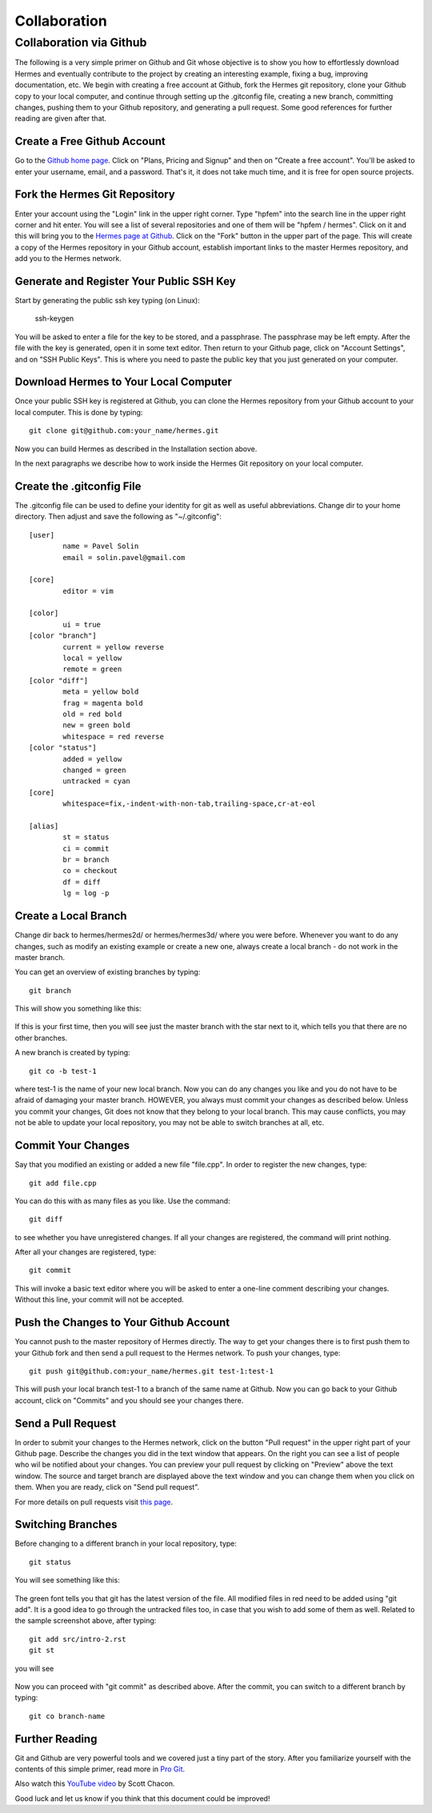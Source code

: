 Collaboration
=============

Collaboration via Github
------------------------

The following is a very simple primer on Github and Git whose objective is 
to show you how to effortlessly download Hermes and eventually contribute 
to the project by creating an interesting example, fixing a bug, improving 
documentation, etc. We begin with creating a free account at Github, fork
the Hermes git repository, clone your Github copy to your local computer,
and continue through setting up the .gitconfig file, creating a new branch, 
committing changes, pushing them to your Github repository, and generating
a pull request. Some good references for further reading are given after 
that.

Create a Free Github Account
~~~~~~~~~~~~~~~~~~~~~~~~~~~~

Go to the `Github home page <http://github.com>`_. Click on "Plans, Pricing and Signup"
and then on "Create a free account". You'll be asked to enter your username, email,
and a password. That's it, it does not take much time, and it is free for open source 
projects. 

Fork the Hermes Git Repository
~~~~~~~~~~~~~~~~~~~~~~~~~~~~~~~~~~~~~~~~~~~~~~~~~~~~~~~~

Enter your account using the "Login" link in the upper right corner. Type 
"hpfem" into the search line in the upper right corner and hit enter. You 
will see a list of several repositories and one of them will be "hpfem / hermes".
Click on it and this will bring you to the `Hermes page at Github <http://github.com/hpfem/hermes>`_. 
Click on the "Fork" button in the upper part of the page. This will create a copy 
of the Hermes repository in your Github account, establish important links to 
the master Hermes repository, and add you to the Hermes network. 

Generate and Register Your Public SSH Key
~~~~~~~~~~~~~~~~~~~~~~~~~~~~~~~~~~~~~~~~~~~~~~~~~~~~~~~~

Start by generating the public ssh key typing (on Linux):

    ssh-keygen

You will be asked to enter a file for the key to be stored, and 
a passphrase. The passphrase may be left empty. After the file with 
the key is generated, open it in some text editor. Then return to your 
Github page, click on "Account Settings", and on "SSH Public Keys".
This is where you need to paste the public key that you just generated 
on your computer. 

Download Hermes to Your Local Computer
~~~~~~~~~~~~~~~~~~~~~~~~~~~~~~~~~~~~~~~~~~~~~~~~~~~~~~~~

Once your public SSH key is registered at Github, you can 
clone the Hermes repository from your Github account to
your local computer. This is done by typing::

    git clone git@github.com:your_name/hermes.git

Now you can build Hermes as described in the Installation 
section above. 

In the next paragraphs we describe how to work inside  
the Hermes Git repository on your local computer.

Create the .gitconfig File
~~~~~~~~~~~~~~~~~~~~~~~~~~~~

The .gitconfig file can be used to define your identity
for git as well as useful abbreviations. Change dir to your 
home directory. Then adjust and save the following as 
"~/.gitconfig":

::

    [user]
	    name = Pavel Solin
	    email = solin.pavel@gmail.com

    [core]
	    editor = vim

    [color]
	    ui = true
    [color "branch"]
	    current = yellow reverse
	    local = yellow
	    remote = green
    [color "diff"]
	    meta = yellow bold
	    frag = magenta bold
	    old = red bold
	    new = green bold
	    whitespace = red reverse
    [color "status"]
	    added = yellow
	    changed = green
	    untracked = cyan
    [core]
	    whitespace=fix,-indent-with-non-tab,trailing-space,cr-at-eol

    [alias]
	    st = status
	    ci = commit
	    br = branch
	    co = checkout
	    df = diff
	    lg = log -p

Create a Local Branch
~~~~~~~~~~~~~~~~~~~~~~~~~~~~

Change dir back to hermes/hermes2d/ or hermes/hermes3d/
where you were before. Whenever you want to do any changes, such as modify 
an existing example or create a new one, always create a local branch -
do not work in the master branch.

You can get an overview of existing branches by typing::

    git branch 

This will show you something like this:

  .. figure:: hermes2d/img/intro/terminal-git.png
   :align: center
   :scale: 60% 
   :figclass: align-center
   :alt: Terminal screenshot

If this is your first time, then you will see
just the master branch with the star next to it,
which tells you that there are no other branches.

A new branch is created by typing::

    git co -b test-1

where test-1 is the name of your new local branch. Now you 
can do any changes you like and you do not have to be afraid
of damaging your master branch. HOWEVER, you always must 
commit your changes as described below. 
Unless you commit your changes, Git does not 
know that they belong to your local branch. This may cause
conflicts, you may not be able to update your local repository,  
you may not be able to switch branches at all, etc.

Commit Your Changes
~~~~~~~~~~~~~~~~~~~~~~~~~~~~

Say that you modified an existing or added a new 
file "file.cpp". In order to register the new changes,
type::

    git add file.cpp

You can do this with as many files as you like. Use the 
command::

    git diff

to see whether you have unregistered changes. If all
your changes are registered, the command will print 
nothing. 

After all your changes are registered, type::

    git commit

This will invoke a basic text editor 
where you will be asked to enter a one-line comment
describing your changes. Without this line, 
your commit will not be accepted. 

Push the Changes to Your Github Account
~~~~~~~~~~~~~~~~~~~~~~~~~~~~~~~~~~~~~~~~~~~~~~~~~~~~~~~~

You cannot push to the master repository 
of Hermes directly. The way to get your changes there
is to first push them to your Github fork and then send 
a pull request to the Hermes network. To push your 
changes, type::

    git push git@github.com:your_name/hermes.git test-1:test-1

This will push your local branch test-1 to a branch of the 
same name at Github. Now you can go back to your Github account, 
click on "Commits" and you should see your changes there. 

Send a Pull Request
~~~~~~~~~~~~~~~~~~~~~~~~~~~~

In order to submit your changes to the Hermes network,
click on the button "Pull request" in the upper right 
part of your Github page. 
Describe the changes you did in the text window that 
appears. On the right you can see
a list of people who wil be notified about your changes. 
You can preview your pull request by clicking on 
"Preview" above the text window. The source and target 
branch are displayed above the text window and you can 
change them when you click on them. When you are ready,
click on "Send pull request".

For more details on pull requests visit `this page <http://help.github.com/pull-requests/>`_.

Switching Branches
~~~~~~~~~~~~~~~~~~~~~~~~~~~~

Before changing to a different branch in your 
local repository, type::

    git status

You will see something like this:

  .. figure:: hermes2d/img/intro/terminal-git-2.png
   :align: center
   :scale: 60% 
   :figclass: align-center
   :alt: Terminal screenshot

The green font tells you that git has the latest 
version of the file. All modified files in red 
need to be added using "git add". It is a good
idea to go through the untracked files too, in case
that you wish to add some of them as well. 
Related to the sample screenshot above, after 
typing::

    git add src/intro-2.rst
    git st

you will see

  .. figure:: hermes2d/img/intro/terminal-git-3.png
   :align: center
   :scale: 60% 
   :figclass: align-center
   :alt: Terminal screenshot

Now you can proceed with "git commit" as described above. 
After the commit, you can switch to a different branch
by typing::

    git co branch-name

Further Reading
~~~~~~~~~~~~~~~~~~~~~~~~~~~~

Git and Github are very powerful tools and we covered just a tiny part 
of the story. After you familiarize yourself with the contents of
this simple primer, read more in `Pro Git <http://progit.org/book/>`_.

Also watch this `YouTube video <http://www.youtube.com/watch?v=OFkgSjRnay4>`_
by Scott Chacon.

Good luck and let us know if you think that this document could be improved!


 







